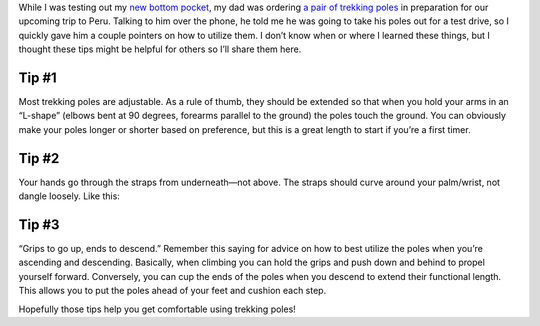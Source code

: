 .. title: Tips for Trekking Poles
.. slug: tips-for-trekking-poles
.. date: 2017-07-27 22:35:46 UTC-08:00
.. tags: Hiking
.. category: 
.. link: 
.. description: 
.. type: text

While I was testing out my `new bottom pocket`_, my dad was ordering `a pair of trekking poles`_ in preparation for our upcoming trip to Peru. Talking to him over the phone, he told me he was going to take his poles out for a test drive, so I quickly gave him a couple pointers on how to utilize them. I don’t know when or where I learned these things, but I thought these tips might be helpful for others so I’ll share them here.

Tip #1
======
Most trekking poles are adjustable. As a rule of thumb, they should be extended so that when you hold your arms in an “L-shape” (elbows bent at 90 degrees, forearms parallel to the ground) the poles touch the ground. You can obviously make your poles longer or shorter based on preference, but this is a great length to start if you’re a first timer.

Tip #2
======
Your hands go through the straps from underneath—not above. The straps should curve around your palm/wrist, not dangle loosely. Like this:

.. image:: /images/writing/tips-for-trekking-poles/img-1.jpg

Tip #3
======
“Grips to go up, ends to descend.” Remember this saying for advice on how to best utilize the poles when you’re ascending and descending. Basically, when climbing you can hold the grips and push down and behind to propel yourself forward. Conversely, you can cup the ends of the poles when you descend to extend their functional length. This allows you to put the poles ahead of your feet and cushion each step.

Hopefully those tips help you get comfortable using trekking poles!

.. _`new bottom pocket`: /writing/diy-bottom-pocket
.. _`a pair of trekking poles`: https://www.cascademountaintech.com/Quick-Lock-Trekking-Poles-p/1010.htm